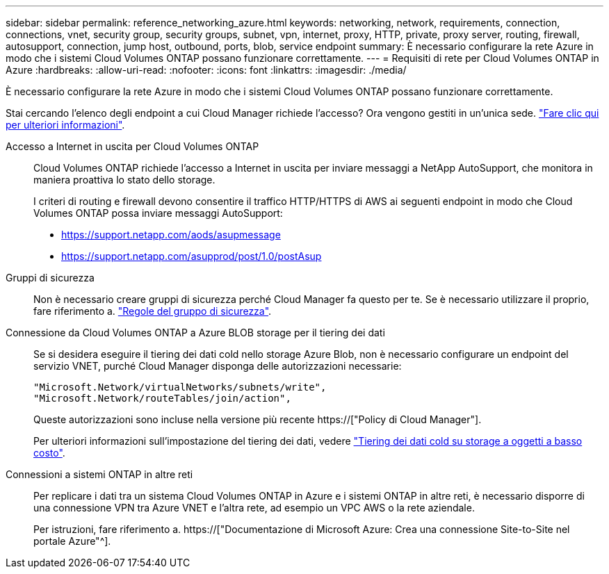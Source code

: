 ---
sidebar: sidebar 
permalink: reference_networking_azure.html 
keywords: networking, network, requirements, connection, connections, vnet, security group, security groups, subnet, vpn, internet, proxy, HTTP, private, proxy server, routing, firewall, autosupport, connection, jump host, outbound, ports, blob, service endpoint 
summary: È necessario configurare la rete Azure in modo che i sistemi Cloud Volumes ONTAP possano funzionare correttamente. 
---
= Requisiti di rete per Cloud Volumes ONTAP in Azure
:hardbreaks:
:allow-uri-read: 
:nofooter: 
:icons: font
:linkattrs: 
:imagesdir: ./media/


[role="lead"]
È necessario configurare la rete Azure in modo che i sistemi Cloud Volumes ONTAP possano funzionare correttamente.

****
Stai cercando l'elenco degli endpoint a cui Cloud Manager richiede l'accesso? Ora vengono gestiti in un'unica sede. link:reference_networking_cloud_manager.html["Fare clic qui per ulteriori informazioni"].

****
Accesso a Internet in uscita per Cloud Volumes ONTAP:: Cloud Volumes ONTAP richiede l'accesso a Internet in uscita per inviare messaggi a NetApp AutoSupport, che monitora in maniera proattiva lo stato dello storage.
+
--
I criteri di routing e firewall devono consentire il traffico HTTP/HTTPS di AWS ai seguenti endpoint in modo che Cloud Volumes ONTAP possa inviare messaggi AutoSupport:

* https://support.netapp.com/aods/asupmessage
* https://support.netapp.com/asupprod/post/1.0/postAsup


--
Gruppi di sicurezza:: Non è necessario creare gruppi di sicurezza perché Cloud Manager fa questo per te. Se è necessario utilizzare il proprio, fare riferimento a. link:reference_security_groups_azure.html["Regole del gruppo di sicurezza"].
Connessione da Cloud Volumes ONTAP a Azure BLOB storage per il tiering dei dati:: Se si desidera eseguire il tiering dei dati cold nello storage Azure Blob, non è necessario configurare un endpoint del servizio VNET, purché Cloud Manager disponga delle autorizzazioni necessarie:
+
--
[source, json]
----
"Microsoft.Network/virtualNetworks/subnets/write",
"Microsoft.Network/routeTables/join/action",
----
Queste autorizzazioni sono incluse nella versione più recente https://["Policy di Cloud Manager"].

Per ulteriori informazioni sull'impostazione del tiering dei dati, vedere link:task_tiering.html["Tiering dei dati cold su storage a oggetti a basso costo"].

--
Connessioni a sistemi ONTAP in altre reti:: Per replicare i dati tra un sistema Cloud Volumes ONTAP in Azure e i sistemi ONTAP in altre reti, è necessario disporre di una connessione VPN tra Azure VNET e l'altra rete, ad esempio un VPC AWS o la rete aziendale.
+
--
Per istruzioni, fare riferimento a. https://["Documentazione di Microsoft Azure: Crea una connessione Site-to-Site nel portale Azure"^].

--

